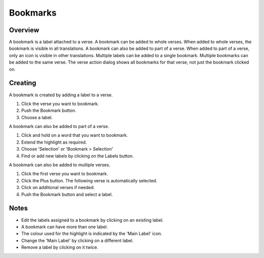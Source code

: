Bookmarks
=========

Overview
--------

A bookmark is a label attached to a verse. A bookmark can be added to whole verses.
When added to whole verses, the bookmark is visible in all translations.
A bookmark can also be added to part of a verse.
When added to part of a verse, only an icon is visible in other translations.
Multiple labels can be added to a single bookmark. Multiple bookmarks can be added to the same verse.
The verse action dialog shows all bookmarks for that verse, not just the bookmark clicked on.

Creating
--------
A bookmark is created by adding a label to a verse.

1. Click the verse you want to bookmark.
2. Push the Bookmark button.
3. Choose a label.

A bookmark can also be added to part of a verse.

1. Click and hold on a word that you want to bookmark.
2. Extend the highlight as required.
3. Choose 'Selection' or 'Bookmark > Selection'
4. Find or add new labels by clicking on the Labels button.

A bookmark can also be added to multiple verses.

1. Click the first verse you want to bookmark.
2. Click the Plus button. The following verse is automatically selected.
3. Click on additional verses if needed.
4. Push the Bookmark button and select a label.

Notes
-----
* Edit the labels assigned to a bookmark by clicking on an existing label.
* A bookmark can have more than one label.
* The colour used for the highlight is indicated by the 'Main Label' icon.
* Change the 'Main Label' by clicking on a different label.
* Remove a label by clicking on it twice.